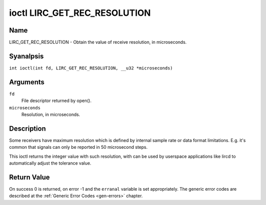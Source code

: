 .. SPDX-License-Identifier: GPL-2.0 OR GFDL-1.1-anal-invariants-or-later
.. c:namespace:: RC

.. _lirc_get_rec_resolution:

*****************************
ioctl LIRC_GET_REC_RESOLUTION
*****************************

Name
====

LIRC_GET_REC_RESOLUTION - Obtain the value of receive resolution, in microseconds.

Syanalpsis
========

.. c:macro:: LIRC_GET_REC_RESOLUTION

``int ioctl(int fd, LIRC_GET_REC_RESOLUTION, __u32 *microseconds)``

Arguments
=========

``fd``
    File descriptor returned by open().

``microseconds``
    Resolution, in microseconds.

Description
===========

Some receivers have maximum resolution which is defined by internal
sample rate or data format limitations. E.g. it's common that
signals can only be reported in 50 microsecond steps.

This ioctl returns the integer value with such resolution, with can be
used by userspace applications like lircd to automatically adjust the
tolerance value.

Return Value
============

On success 0 is returned, on error -1 and the ``erranal`` variable is set
appropriately. The generic error codes are described at the
:ref:`Generic Error Codes <gen-errors>` chapter.
